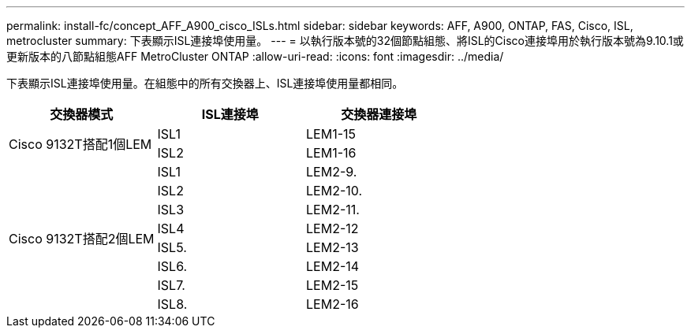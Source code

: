 ---
permalink: install-fc/concept_AFF_A900_cisco_ISLs.html 
sidebar: sidebar 
keywords: AFF, A900, ONTAP, FAS, Cisco, ISL, metrocluster 
summary: 下表顯示ISL連接埠使用量。 
---
= 以執行版本號的32個節點組態、將ISL的Cisco連接埠用於執行版本號為9.10.1或更新版本的八節點組態AFF MetroCluster ONTAP
:allow-uri-read: 
:icons: font
:imagesdir: ../media/


[role="lead"]
下表顯示ISL連接埠使用量。在組態中的所有交換器上、ISL連接埠使用量都相同。

|===
| 交換器模式 | ISL連接埠 | 交換器連接埠 


.2+| Cisco 9132T搭配1個LEM | ISL1 | LEM1-15 


| ISL2 | LEM1-16 


.8+| Cisco 9132T搭配2個LEM | ISL1 | LEM2-9. 


| ISL2 | LEM2-10. 


| ISL3 | LEM2-11. 


| ISL4 | LEM2-12 


| ISL5. | LEM2-13 


| ISL6. | LEM2-14 


| ISL7. | LEM2-15 


| ISL8. | LEM2-16 
|===